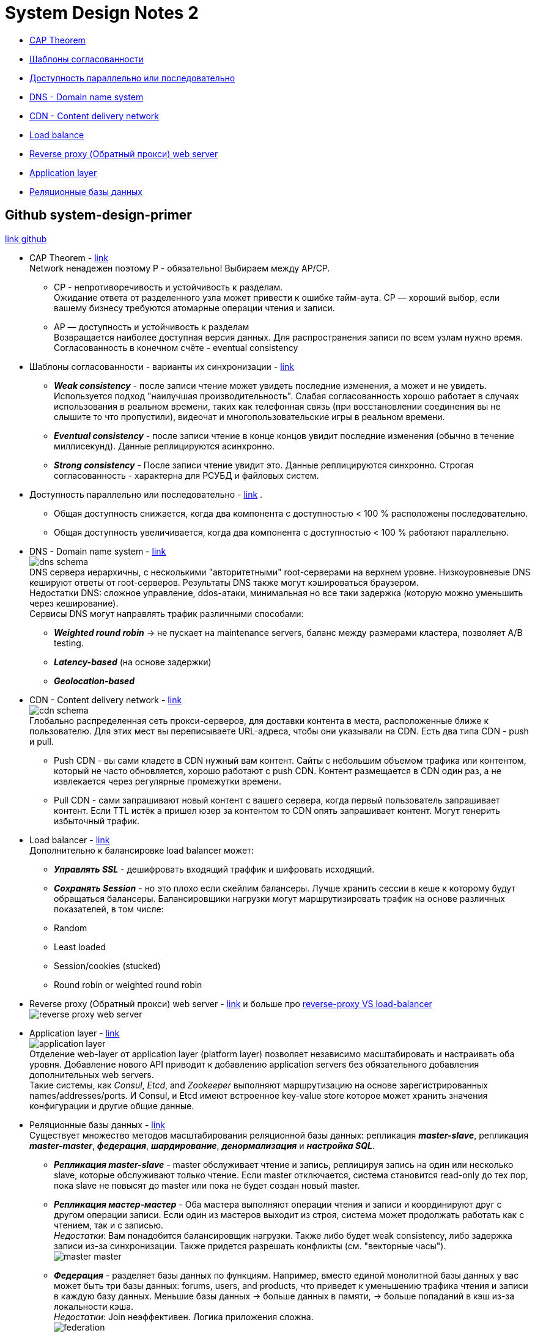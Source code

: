 = System Design Notes 2

- link:#cap-theorem[CAP Theorem] +
- link:#consistency-patterns[Шаблоны согласованности] +
- link:#availability-parallel-sequential[Доступность параллельно или последовательно] +
- link:#DNS[DNS - Domain name system] +
- link:#CDN[CDN - Content delivery network] +
- link:#load-balancer[Load balance] +
- link:#reverse-proxy[Reverse proxy (Обратный прокси) web server] +
- link:#application-layer[Application layer] +
- link:#databases[Реляционные базы данных] +



== Github system-design-primer
link:https://github.com/donnemartin/system-design-primer/tree/master#system-design-topics-start-here[link github]

- CAP Theorem - link:https://github.com/donnemartin/system-design-primer/tree/master#cap-theorem[link] [[cap-theorem]] +
Network ненадежен поэтому P - обязательно! Выбираем между AP/CP. +
* CP - непротиворечивость и устойчивость к разделам. +
Ожидание ответа от разделенного узла может привести к ошибке тайм-аута. CP — хороший выбор, если вашему бизнесу требуются атомарные операции чтения и записи. +
* AP — доступность и устойчивость к разделам +
Возвращается наиболее доступная версия данных. Для распространения записи по всем узлам нужно время. Согласованность в конечном счёте - eventual consistency

- Шаблоны согласованности - варианты их синхронизации - link:https://github.com/donnemartin/system-design-primer/tree/master#consistency-patterns[link] [[consistency-patterns]]
* *_Weak consistency_* - после записи чтение может увидеть последние изменения, а может и не увидеть. Используется подход "наилучшая производительность". Слабая согласованность хорошо работает в случаях использования в реальном времени, таких как телефонная связь (при восстановлении соединения вы не слышите то что пропустили), видеочат и многопользовательские игры в реальном времени.
* *_Eventual consistency_* - после записи чтение в конце концов увидит последние изменения (обычно в течение миллисекунд). Данные реплицируются асинхронно.
* *_Strong consistency_* - После записи чтение увидит это. Данные реплицируются синхронно. Строгая согласованность - характерна для РСУБД и файловых систем.

- Доступность параллельно или последовательно - link:https://github.com/donnemartin/system-design-primer/tree/master#availability-in-parallel-vs-in-sequence[link] [[availability-parallel-sequential]].
* Общая доступность снижается, когда два компонента с доступностью < 100 % расположены последовательно.
* Общая доступность увеличивается, когда два компонента с доступностью < 100 % работают параллельно.

- DNS - Domain name system - link:https://github.com/donnemartin/system-design-primer/tree/master#domain-name-system[link] [[DNS]] +
image:img/dns_schema.jpg[] +
DNS сервера иерархичны, с несколькими "авторитетными" root-серверами на верхнем уровне. Низкоуровневые DNS кешируют ответы от root-серверов. Результаты DNS также могут кэшироваться браузером. +
Недостатки DNS: сложное управление, ddos-атаки, минимальная но все таки задержка (которую можно уменьшить через кеширование). +
Сервисы DNS могут направлять трафик различными способами:
* *_Weighted round robin_* -> не пускает на maintenance servers, баланс между размерами кластера, позволяет A/B testing.
* *_Latency-based_* (на основе задержки)
* *_Geolocation-based_*

- CDN - Content delivery network - link:https://github.com/donnemartin/system-design-primer/tree/master#content-delivery-network[link] [[CDN]] +
image:img/cdn_schema.jpg[] +
Глобально распределенная сеть прокси-серверов, для доставки контента в места, расположенные ближе к пользователю. Для этих мест вы переписываете URL-адреса, чтобы они указывали на CDN. Есть два типа CDN - push и pull.
* Push CDN - вы сами кладете в CDN нужный вам контент. Сайты с небольшим объемом трафика или контентом, который не часто обновляется, хорошо работают с push CDN. Контент размещается в CDN один раз, а не извлекается через регулярные промежутки времени.
* Pull CDN - сами запрашивают новый контент с вашего сервера, когда первый пользователь запрашивает контент. Если TTL истёк а пришел юзер за контентом то CDN опять запрашивает контент. Могут генерить избыточный трафик.

- Load balancer - link:https://github.com/donnemartin/system-design-primer/tree/master#load-balancer[link] [[load-balancer]] +
Дополнительно к балансировке load balancer может:
* *_Управлять SSL_* - дешифровать входящий траффик и шифровать исходящий.
* *_Сохранять Session_* - но это плохо если скейлим балансеры. Лучше хранить сессии в кеше к которому будут обращаться балансеры.
Балансировщики нагрузки могут маршрутизировать трафик на основе различных показателей, в том числе:
* Random
* Least loaded
* Session/cookies (stucked)
* Round robin or weighted round robin

- Reverse proxy (Обратный прокси) web server - link:https://github.com/donnemartin/system-design-primer/tree/master#reverse-proxy-web-server[link] и больше про link:https://www.nginx.com/resources/glossary/reverse-proxy-vs-load-balancer/[reverse-proxy VS load-balancer] [[reverse-proxy]] +
image:img/reverse-proxy-web-server.png[]

- Application layer - link:https://github.com/donnemartin/system-design-primer/tree/master#application-layer[link] [[application-layer]] +
image:img/application-layer.png[] +
Отделение web-layer от application layer (platform layer) позволяет независимо масштабировать и настраивать оба уровня. Добавление нового API приводит к добавлению application servers без обязательного добавления дополнительных web servers. +
Такие системы, как _Consul_, _Etcd_, and _Zookeeper_ выполняют маршрутизацию на основе зарегистрированных names/addresses/ports. И Consul, и Etcd имеют встроенное key-value store которое может хранить значения конфигурации и другие общие данные.

- Реляционные базы данных - link:https://github.com/donnemartin/system-design-primer/tree/master#database[link] [[databases]] +
Существует множество методов масштабирования реляционной базы данных: репликация *_master-slave_*, репликация *_master-master_*, *_федерация_*, *_шардирование_*, *_денормализация_* и *_настройка SQL_*.
* *_Репликация master-slave_* - master обслуживает чтение и запись, реплицируя запись на один или несколько slave, которые обслуживают только чтение. Если master отключается, система становится read-only до тех пор, пока slave не повысят до master или пока не будет создан новый master.
* *_Репликация мастер-мастер_* - Оба мастера выполняют операции чтения и записи и координируют друг с другом операции записи. Если один из мастеров выходит из строя, система может продолжать работать как с чтением, так и с записью. +
_Недостатки_: Вам понадобится балансировщик нагрузки. Также либо будет weak consistency, либо задержка записи из-за синхронизации. Также придется разрешать конфликты (см. "векторные часы"). +
image:img/master-master.png[] +
* *_Федерация_* - разделяет базы данных по функциям. Например, вместо единой монолитной базы данных у вас может быть три базы данных: forums, users, and products, что приведет к уменьшению трафика чтения и записи в каждую базу данных. Меньшие базы данных -> больше данных в памяти, -> больше попаданий в кэш из-за локальности кэша. +
_Недостатки_: Join неэффективен. Логика приложения сложна. +
image:img/federation.png[]
* *_Шардинг_* - ну тут все понятно :)
* *_Денормализация_*





